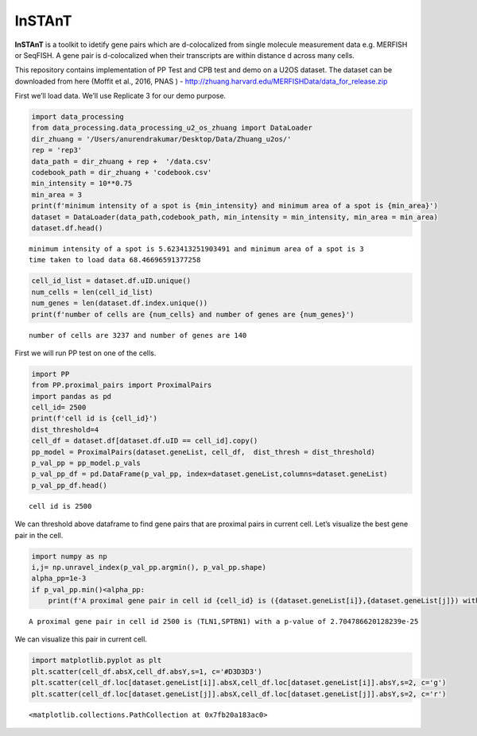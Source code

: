 InSTAnT
=======

**InSTAnT** is a toolkit to idetify gene pairs which are d-colocalized
from single molecule measurement data e.g. MERFISH or SeqFISH. A gene
pair is d-colocalized when their transcripts are within distance d
across many cells.

This repository contains implementation of PP Test and CPB test and demo
on a U2OS dataset. The dataset can be downloaded from here (Moffit et
al., 2016, PNAS ) -
http://zhuang.harvard.edu/MERFISHData/data_for_release.zip 

First we’ll load data. We’ll use Replicate 3 for our demo purpose.

.. code:: ipython3

    import data_processing
    from data_processing.data_processing_u2_os_zhuang import DataLoader
    dir_zhuang = '/Users/anurendrakumar/Desktop/Data/Zhuang_u2os/'
    rep = 'rep3'
    data_path = dir_zhuang + rep +  '/data.csv'
    codebook_path = dir_zhuang + 'codebook.csv'
    min_intensity = 10**0.75
    min_area = 3
    print(f'minimum intensity of a spot is {min_intensity} and minimum area of a spot is {min_area}')
    dataset = DataLoader(data_path,codebook_path, min_intensity = min_intensity, min_area = min_area)
    dataset.df.head()


.. parsed-literal::

    minimum intensity of a spot is 5.623413251903491 and minimum area of a spot is 3
    time taken to load data 68.46696591377258




.. raw:: html

    <div>
    <style scoped>
        .dataframe tbody tr th:only-of-type {
            vertical-align: middle;
        }
    
        .dataframe tbody tr th {
            vertical-align: top;
        }
    
        .dataframe thead th {
            text-align: right;
        }
    </style>
    <table border="1" class="dataframe">
      <thead>
        <tr style="text-align: right;">
          <th></th>
          <th>uID</th>
          <th>inNucleus</th>
          <th>absX</th>
          <th>absY</th>
          <th>distPeriphery</th>
          <th>distNucleus</th>
        </tr>
        <tr>
          <th>geneName</th>
          <th></th>
          <th></th>
          <th></th>
          <th></th>
          <th></th>
          <th></th>
        </tr>
      </thead>
      <tbody>
        <tr>
          <th>Blank-1</th>
          <td>6</td>
          <td>0</td>
          <td>-1457.361</td>
          <td>-2923.475</td>
          <td>3.772213</td>
          <td>6.794436</td>
        </tr>
        <tr>
          <th>Blank-1</th>
          <td>6</td>
          <td>1</td>
          <td>-1465.875</td>
          <td>-2892.676</td>
          <td>12.832250</td>
          <td>1.931445</td>
        </tr>
        <tr>
          <th>Blank-1</th>
          <td>7</td>
          <td>1</td>
          <td>-1468.562</td>
          <td>-3076.986</td>
          <td>12.460330</td>
          <td>2.679462</td>
        </tr>
        <tr>
          <th>Blank-1</th>
          <td>6</td>
          <td>0</td>
          <td>-1480.417</td>
          <td>-2896.956</td>
          <td>8.845369</td>
          <td>5.643676</td>
        </tr>
        <tr>
          <th>Blank-1</th>
          <td>10</td>
          <td>0</td>
          <td>-1519.519</td>
          <td>-2994.717</td>
          <td>7.969208</td>
          <td>5.786599</td>
        </tr>
      </tbody>
    </table>
    </div>



.. code:: ipython3

    cell_id_list = dataset.df.uID.unique()
    num_cells = len(cell_id_list)
    num_genes = len(dataset.df.index.unique())
    print(f'number of cells are {num_cells} and number of genes are {num_genes}')


.. parsed-literal::

    number of cells are 3237 and number of genes are 140


First we will run PP test on one of the cells.

.. code:: ipython3

    import PP
    from PP.proximal_pairs import ProximalPairs
    import pandas as pd
    cell_id= 2500
    print(f'cell id is {cell_id}')
    dist_threshold=4
    cell_df = dataset.df[dataset.df.uID == cell_id].copy()
    pp_model = ProximalPairs(dataset.geneList, cell_df,  dist_thresh = dist_threshold)
    p_val_pp = pp_model.p_vals
    p_val_pp_df = pd.DataFrame(p_val_pp, index=dataset.geneList,columns=dataset.geneList)
    p_val_pp_df.head()


.. parsed-literal::

    cell id is 2500




.. raw:: html

    <div>
    <style scoped>
        .dataframe tbody tr th:only-of-type {
            vertical-align: middle;
        }
    
        .dataframe tbody tr th {
            vertical-align: top;
        }
    
        .dataframe thead th {
            text-align: right;
        }
    </style>
    <table border="1" class="dataframe">
      <thead>
        <tr style="text-align: right;">
          <th></th>
          <th>Blank-1</th>
          <th>Blank-10</th>
          <th>Blank-2</th>
          <th>Blank-3</th>
          <th>Blank-4</th>
          <th>Blank-5</th>
          <th>Blank-6</th>
          <th>Blank-7</th>
          <th>Blank-8</th>
          <th>Blank-9</th>
          <th>...</th>
          <th>SOD2</th>
          <th>C14orf132</th>
          <th>ZNF592</th>
          <th>CDYL2</th>
          <th>VPS13D</th>
          <th>AGAP1</th>
          <th>XKR5</th>
          <th>FBN2</th>
          <th>RP4-671O14.6</th>
          <th>NHSL2</th>
        </tr>
      </thead>
      <tbody>
        <tr>
          <th>Blank-1</th>
          <td>1.0</td>
          <td>1.0</td>
          <td>1.000000</td>
          <td>1.000000</td>
          <td>1.000000</td>
          <td>1.000000</td>
          <td>0.308330</td>
          <td>1.0</td>
          <td>0.377476</td>
          <td>1.000000</td>
          <td>...</td>
          <td>1.0</td>
          <td>1.0</td>
          <td>1.000000</td>
          <td>1.00000</td>
          <td>1.000000</td>
          <td>0.928151</td>
          <td>0.146143</td>
          <td>1.000000</td>
          <td>1.000000</td>
          <td>1.0</td>
        </tr>
        <tr>
          <th>Blank-10</th>
          <td>1.0</td>
          <td>1.0</td>
          <td>1.000000</td>
          <td>1.000000</td>
          <td>1.000000</td>
          <td>1.000000</td>
          <td>0.217893</td>
          <td>1.0</td>
          <td>1.000000</td>
          <td>1.000000</td>
          <td>...</td>
          <td>1.0</td>
          <td>1.0</td>
          <td>1.000000</td>
          <td>1.00000</td>
          <td>1.000000</td>
          <td>0.252791</td>
          <td>1.000000</td>
          <td>1.000000</td>
          <td>1.000000</td>
          <td>1.0</td>
        </tr>
        <tr>
          <th>Blank-2</th>
          <td>1.0</td>
          <td>1.0</td>
          <td>1.000000</td>
          <td>0.231503</td>
          <td>1.000000</td>
          <td>0.153492</td>
          <td>1.000000</td>
          <td>1.0</td>
          <td>1.000000</td>
          <td>1.000000</td>
          <td>...</td>
          <td>1.0</td>
          <td>1.0</td>
          <td>0.707362</td>
          <td>0.45904</td>
          <td>1.000000</td>
          <td>0.439865</td>
          <td>0.231503</td>
          <td>0.827172</td>
          <td>1.000000</td>
          <td>1.0</td>
        </tr>
        <tr>
          <th>Blank-3</th>
          <td>1.0</td>
          <td>1.0</td>
          <td>0.231503</td>
          <td>1.000000</td>
          <td>1.000000</td>
          <td>0.343813</td>
          <td>1.000000</td>
          <td>1.0</td>
          <td>1.000000</td>
          <td>0.051097</td>
          <td>...</td>
          <td>1.0</td>
          <td>1.0</td>
          <td>0.165752</td>
          <td>1.00000</td>
          <td>0.270928</td>
          <td>0.928151</td>
          <td>1.000000</td>
          <td>0.651206</td>
          <td>0.343813</td>
          <td>1.0</td>
        </tr>
        <tr>
          <th>Blank-4</th>
          <td>1.0</td>
          <td>1.0</td>
          <td>1.000000</td>
          <td>1.000000</td>
          <td>0.146143</td>
          <td>1.000000</td>
          <td>1.000000</td>
          <td>1.0</td>
          <td>1.000000</td>
          <td>1.000000</td>
          <td>...</td>
          <td>1.0</td>
          <td>1.0</td>
          <td>1.000000</td>
          <td>0.30833</td>
          <td>1.000000</td>
          <td>0.737288</td>
          <td>1.000000</td>
          <td>1.000000</td>
          <td>1.000000</td>
          <td>1.0</td>
        </tr>
      </tbody>
    </table>
    <p>5 rows × 140 columns</p>
    </div>



We can threshold above dataframe to find gene pairs that are proximal
pairs in current cell. Let’s visualize the best gene pair in the cell.

.. code:: ipython3

    import numpy as np
    i,j= np.unravel_index(p_val_pp.argmin(), p_val_pp.shape)
    alpha_pp=1e-3
    if p_val_pp.min()<alpha_pp:
        print(f'A proximal gene pair in cell id {cell_id} is ({dataset.geneList[i]},{dataset.geneList[j]}) with a p-value of {p_val_pp[i,j]}')


.. parsed-literal::

    A proximal gene pair in cell id 2500 is (TLN1,SPTBN1) with a p-value of 2.704786620128239e-25






.. raw:: html

    <div>
    <style scoped>
        .dataframe tbody tr th:only-of-type {
            vertical-align: middle;
        }
    
        .dataframe tbody tr th {
            vertical-align: top;
        }
    
        .dataframe thead th {
            text-align: right;
        }
    </style>
    <table border="1" class="dataframe">
      <thead>
        <tr style="text-align: right;">
          <th></th>
          <th>uID</th>
          <th>inNucleus</th>
          <th>absX</th>
          <th>absY</th>
          <th>distPeriphery</th>
          <th>distNucleus</th>
        </tr>
        <tr>
          <th>geneName</th>
          <th></th>
          <th></th>
          <th></th>
          <th></th>
          <th></th>
          <th></th>
        </tr>
      </thead>
      <tbody>
        <tr>
          <th>SPTBN1</th>
          <td>2500</td>
          <td>0</td>
          <td>455.4464</td>
          <td>2460.393</td>
          <td>2.979752</td>
          <td>50.46334</td>
        </tr>
        <tr>
          <th>SPTBN1</th>
          <td>2500</td>
          <td>0</td>
          <td>448.1335</td>
          <td>2456.537</td>
          <td>5.048785</td>
          <td>42.29124</td>
        </tr>
        <tr>
          <th>SPTBN1</th>
          <td>2500</td>
          <td>0</td>
          <td>438.8121</td>
          <td>2443.859</td>
          <td>3.564475</td>
          <td>27.55157</td>
        </tr>
        <tr>
          <th>SPTBN1</th>
          <td>2500</td>
          <td>0</td>
          <td>435.1624</td>
          <td>2445.060</td>
          <td>4.225828</td>
          <td>25.04985</td>
        </tr>
        <tr>
          <th>SPTBN1</th>
          <td>2500</td>
          <td>0</td>
          <td>433.0107</td>
          <td>2443.494</td>
          <td>3.199360</td>
          <td>22.38965</td>
        </tr>
        <tr>
          <th>...</th>
          <td>...</td>
          <td>...</td>
          <td>...</td>
          <td>...</td>
          <td>...</td>
          <td>...</td>
        </tr>
        <tr>
          <th>SPTBN1</th>
          <td>2500</td>
          <td>0</td>
          <td>375.0984</td>
          <td>2380.630</td>
          <td>4.509878</td>
          <td>29.67175</td>
        </tr>
        <tr>
          <th>SPTBN1</th>
          <td>2500</td>
          <td>0</td>
          <td>373.9379</td>
          <td>2367.181</td>
          <td>8.172029</td>
          <td>39.69610</td>
        </tr>
        <tr>
          <th>SPTBN1</th>
          <td>2500</td>
          <td>0</td>
          <td>373.8594</td>
          <td>2364.160</td>
          <td>8.508129</td>
          <td>42.06485</td>
        </tr>
        <tr>
          <th>SPTBN1</th>
          <td>2500</td>
          <td>0</td>
          <td>372.6725</td>
          <td>2372.458</td>
          <td>4.588898</td>
          <td>36.77920</td>
        </tr>
        <tr>
          <th>SPTBN1</th>
          <td>2500</td>
          <td>0</td>
          <td>370.4523</td>
          <td>2376.115</td>
          <td>1.984141</td>
          <td>36.09156</td>
        </tr>
      </tbody>
    </table>
    <p>90 rows × 6 columns</p>
    </div>



We can visualize this pair in current cell.

.. code:: ipython3

    import matplotlib.pyplot as plt
    plt.scatter(cell_df.absX,cell_df.absY,s=1, c='#D3D3D3')
    plt.scatter(cell_df.loc[dataset.geneList[i]].absX,cell_df.loc[dataset.geneList[i]].absY,s=2, c='g')
    plt.scatter(cell_df.loc[dataset.geneList[j]].absX,cell_df.loc[dataset.geneList[j]].absY,s=2, c='r')




.. parsed-literal::

    <matplotlib.collections.PathCollection at 0x7fb20a183ac0>




.. image:: README_files/README_10_1.png

